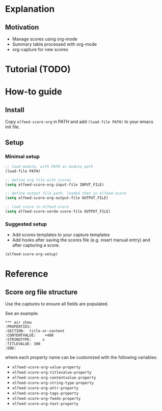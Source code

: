 * Explanation
** Motivation
- Manage scores using org-mode
- Summary table processed with org-mode
- org-capture for new scores 
* Tutorial (TODO)
* How-to guide
** Install

Copy ~elfeed-score-org~ in PATH and add ~(load-file PATH)~ to your emacs
init file.

** Setup

*** Minimal setup

#+begin_src emacs-lisp
  ;; load module, with PATH as module path
  (load-file PATH)

  ;; define org file with scores
  (setq elfeed-score-org-input-file INPUT_FILE)

  ;; define output file path, loaded then in elfeed-score
  (setq elfeed-score-org-output-file OUTPUT_FILE)

  ;; load score in elfeed-score
  (setq elfeed-score-serde-score-file OUTPUT_FILE)
#+end_src

*** Suggested setup

- Add scores templates to your capture templates
- Add hooks after saving the scores file (e.g. insert manual entry)
  and after capturing a score.

#+begin_src emacs-lisp
  (elfeed-score-org-setup)
#+end_src

* Reference
** Score org file structure

Use the captures to ensure all fields are populated.

See an example:

#+begin_src text
  ,*** air show
  :PROPERTIES:
  :SECTION:  title-or-content
  :CONTENTVALUE:    +400
  :STRINGTYPE:     s
  :TITLEVALUE: 300
  :END:   
#+end_src

where each property name can be customized with the following variables:

- ~elfeed-score-org-value-property~
- ~elfeed-score-org-titlevalue-property~
- ~elfeed-score-org-contentvalue-property~
- ~elfeed-score-org-string-type-property~
- ~elfeed-score-org-attr-property~
- ~elfeed-score-org-tags-property~
- ~elfeed-score-org-feeds-property~
- ~elfeed-score-org-text-property~
